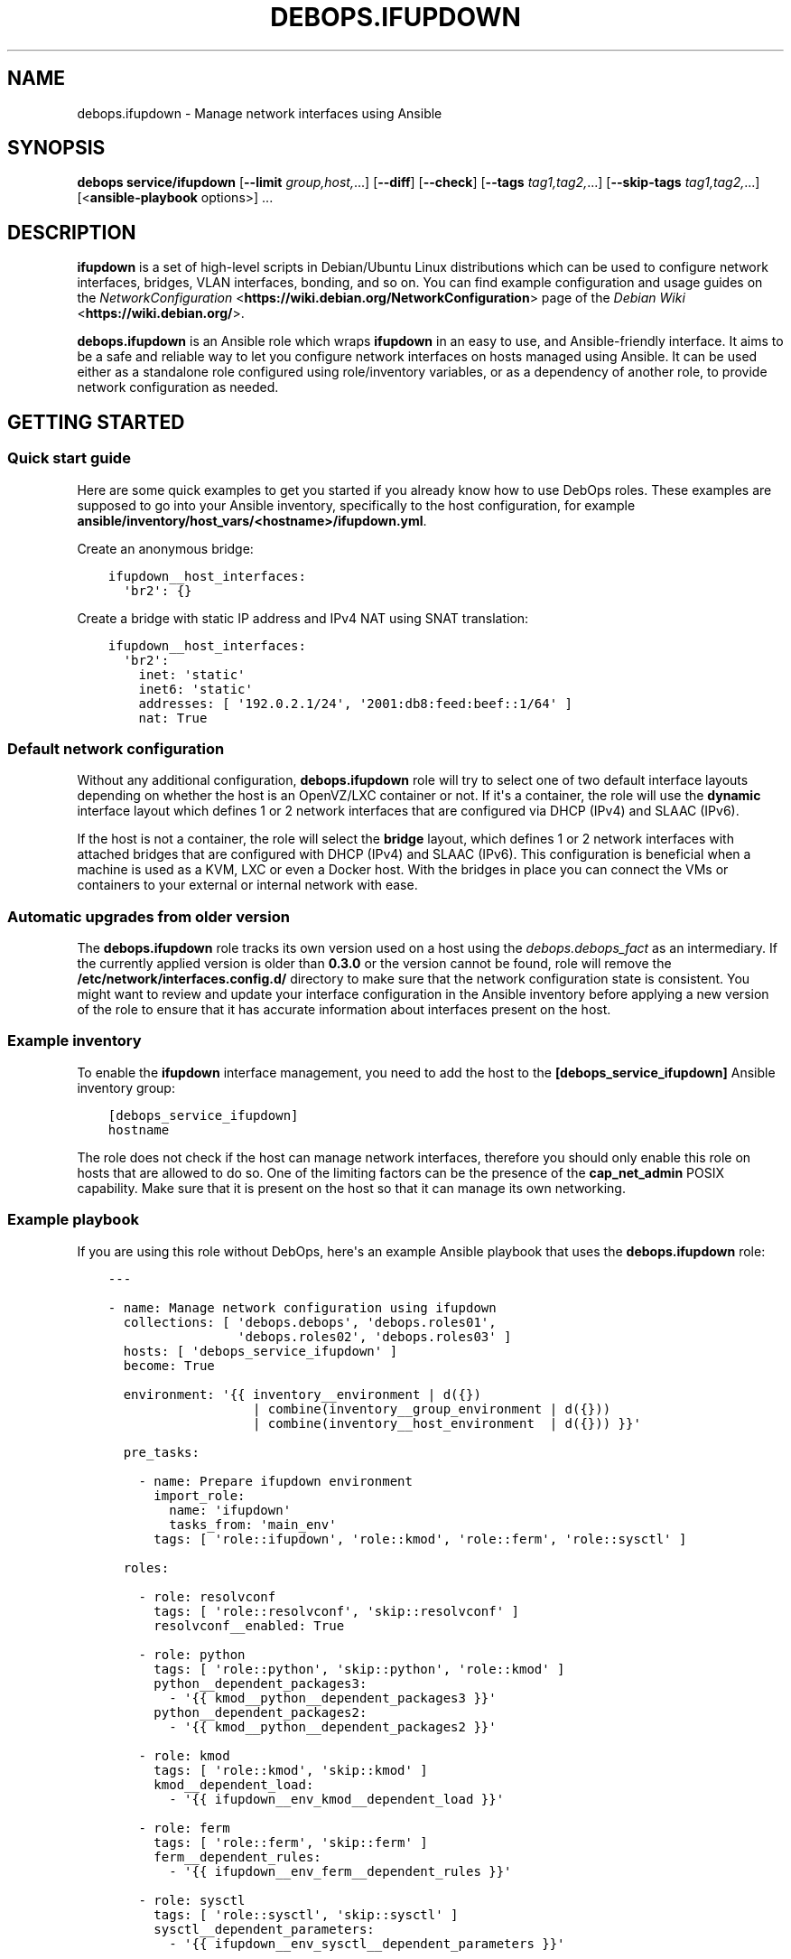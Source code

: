 .\" Man page generated from reStructuredText.
.
.TH "DEBOPS.IFUPDOWN" "5" "Mar 09, 2023" "v2.3.7" "DebOps"
.SH NAME
debops.ifupdown \- Manage network interfaces using Ansible
.
.nr rst2man-indent-level 0
.
.de1 rstReportMargin
\\$1 \\n[an-margin]
level \\n[rst2man-indent-level]
level margin: \\n[rst2man-indent\\n[rst2man-indent-level]]
-
\\n[rst2man-indent0]
\\n[rst2man-indent1]
\\n[rst2man-indent2]
..
.de1 INDENT
.\" .rstReportMargin pre:
. RS \\$1
. nr rst2man-indent\\n[rst2man-indent-level] \\n[an-margin]
. nr rst2man-indent-level +1
.\" .rstReportMargin post:
..
.de UNINDENT
. RE
.\" indent \\n[an-margin]
.\" old: \\n[rst2man-indent\\n[rst2man-indent-level]]
.nr rst2man-indent-level -1
.\" new: \\n[rst2man-indent\\n[rst2man-indent-level]]
.in \\n[rst2man-indent\\n[rst2man-indent-level]]u
..
.SH SYNOPSIS
.sp
\fBdebops service/ifupdown\fP [\fB\-\-limit\fP \fIgroup,host,\fP\&...] [\fB\-\-diff\fP] [\fB\-\-check\fP] [\fB\-\-tags\fP \fItag1,tag2,\fP\&...] [\fB\-\-skip\-tags\fP \fItag1,tag2,\fP\&...] [<\fBansible\-playbook\fP options>] ...
.SH DESCRIPTION
.sp
\fBifupdown\fP is a set of high\-level scripts in Debian/Ubuntu Linux
distributions which can be used to configure network interfaces, bridges, VLAN
interfaces, bonding, and so on. You can find example configuration and usage
guides on the \fI\%NetworkConfiguration\fP <\fBhttps://wiki.debian.org/NetworkConfiguration\fP> page of the \fI\%Debian Wiki\fP <\fBhttps://wiki.debian.org/\fP>\&.
.sp
\fBdebops.ifupdown\fP is an Ansible role which wraps \fBifupdown\fP in an easy to
use, and Ansible\-friendly interface. It aims to be a safe and reliable way to
let you configure network interfaces on hosts managed using Ansible. It can be
used either as a standalone role configured using role/inventory variables, or
as a dependency of another role, to provide network configuration as needed.
.SH GETTING STARTED
.SS Quick start guide
.sp
Here are some quick examples to get you started if you already know how to use
DebOps roles. These examples are supposed to go into your Ansible inventory,
specifically to the host configuration, for example
\fBansible/inventory/host_vars/<hostname>/ifupdown.yml\fP\&.
.sp
Create an anonymous bridge:
.INDENT 0.0
.INDENT 3.5
.sp
.nf
.ft C
ifupdown__host_interfaces:
  \(aqbr2\(aq: {}
.ft P
.fi
.UNINDENT
.UNINDENT
.sp
Create a bridge with static IP address and IPv4 NAT using SNAT translation:
.INDENT 0.0
.INDENT 3.5
.sp
.nf
.ft C
ifupdown__host_interfaces:
  \(aqbr2\(aq:
    inet: \(aqstatic\(aq
    inet6: \(aqstatic\(aq
    addresses: [ \(aq192.0.2.1/24\(aq, \(aq2001:db8:feed:beef::1/64\(aq ]
    nat: True
.ft P
.fi
.UNINDENT
.UNINDENT
.SS Default network configuration
.sp
Without any additional configuration, \fBdebops.ifupdown\fP role will try to
select one of two default interface layouts depending on whether the host is an
OpenVZ/LXC container or not. If it\(aqs a container, the role will use the
\fBdynamic\fP interface layout which defines 1 or 2 network interfaces that are
configured via DHCP (IPv4) and SLAAC (IPv6).
.sp
If the host is not a container, the role will select the \fBbridge\fP layout,
which defines 1 or 2 network interfaces with attached bridges that are
configured with DHCP (IPv4) and SLAAC (IPv6). This configuration is beneficial
when a machine is used as a KVM, LXC or even a Docker host. With the bridges
in place you can connect the VMs or containers to your external or internal
network with ease.
.SS Automatic upgrades from older version
.sp
The \fBdebops.ifupdown\fP role tracks its own version used on a host using the
\fI\%debops.debops_fact\fP as an intermediary. If the currently applied
version is older than \fB0.3.0\fP or the version cannot be found, role will
remove the \fB/etc/network/interfaces.config.d/\fP directory to make sure
that the network configuration state is consistent. You might want to review
and update your interface configuration in the Ansible inventory before
applying a new version of the role to ensure that it has accurate information
about interfaces present on the host.
.SS Example inventory
.sp
To enable the \fBifupdown\fP interface management, you need to add the
host to the \fB[debops_service_ifupdown]\fP Ansible inventory group:
.INDENT 0.0
.INDENT 3.5
.sp
.nf
.ft C
[debops_service_ifupdown]
hostname
.ft P
.fi
.UNINDENT
.UNINDENT
.sp
The role does not check if the host can manage network interfaces, therefore
you should only enable this role on hosts that are allowed to do so. One
of the limiting factors can be the presence of the \fBcap_net_admin\fP POSIX
capability. Make sure that it is present on the host so that it can manage its
own networking.
.SS Example playbook
.sp
If you are using this role without DebOps, here\(aqs an example Ansible playbook
that uses the \fBdebops.ifupdown\fP role:
.INDENT 0.0
.INDENT 3.5
.sp
.nf
.ft C
\-\-\-

\- name: Manage network configuration using ifupdown
  collections: [ \(aqdebops.debops\(aq, \(aqdebops.roles01\(aq,
                 \(aqdebops.roles02\(aq, \(aqdebops.roles03\(aq ]
  hosts: [ \(aqdebops_service_ifupdown\(aq ]
  become: True

  environment: \(aq{{ inventory__environment | d({})
                   | combine(inventory__group_environment | d({}))
                   | combine(inventory__host_environment  | d({})) }}\(aq

  pre_tasks:

    \- name: Prepare ifupdown environment
      import_role:
        name: \(aqifupdown\(aq
        tasks_from: \(aqmain_env\(aq
      tags: [ \(aqrole::ifupdown\(aq, \(aqrole::kmod\(aq, \(aqrole::ferm\(aq, \(aqrole::sysctl\(aq ]

  roles:

    \- role: resolvconf
      tags: [ \(aqrole::resolvconf\(aq, \(aqskip::resolvconf\(aq ]
      resolvconf__enabled: True

    \- role: python
      tags: [ \(aqrole::python\(aq, \(aqskip::python\(aq, \(aqrole::kmod\(aq ]
      python__dependent_packages3:
        \- \(aq{{ kmod__python__dependent_packages3 }}\(aq
      python__dependent_packages2:
        \- \(aq{{ kmod__python__dependent_packages2 }}\(aq

    \- role: kmod
      tags: [ \(aqrole::kmod\(aq, \(aqskip::kmod\(aq ]
      kmod__dependent_load:
        \- \(aq{{ ifupdown__env_kmod__dependent_load }}\(aq

    \- role: ferm
      tags: [ \(aqrole::ferm\(aq, \(aqskip::ferm\(aq ]
      ferm__dependent_rules:
        \- \(aq{{ ifupdown__env_ferm__dependent_rules }}\(aq

    \- role: sysctl
      tags: [ \(aqrole::sysctl\(aq, \(aqskip::sysctl\(aq ]
      sysctl__dependent_parameters:
        \- \(aq{{ ifupdown__env_sysctl__dependent_parameters }}\(aq

    \- role: ifupdown
      tags: [ \(aqrole::ifupdown\(aq, \(aqskip::ifupdown\(aq ]

.ft P
.fi
.UNINDENT
.UNINDENT
.SH ENHANCEMENTS TO IFUPDOWN IN SYSTEMD
.SS ifup\-all\-auto.service
.sp
This \fBsystemd\fP unit should make sure that all of the network interfaces that
are enabled by \fBallow\-auto\fP parameter are up before the
\fBnetwork\-online.target\fP is reached. This makes that target usable on
Debian/Ubuntu hosts; services that depend on that target should work properly
with the assumption that the host has network connectivity at that point.
.SS ifup\-allow\-boot.service
.sp
This \fBsystemd\fP unit will bring up all network interfaces that are
marked by \fBallow\-boot\fP and \fBallow\-hotplug\fP parameters at system boot time.
It is run after the \fBnetworking.service\fP unit and will use the command
\fBsystemctl start ifup@<interface>.service\fP to start the interfaces, so
that any processes that are attached to them will be put in their separate
cgroups. This allows better network management on \fBsystemd\fP hosts.
.SH CUSTOM IFUPDOWN HOOKS
.sp
The \fBdebops.ifupdown\fP Ansible role can configure custom \fBifupdown\fP
hooks in other software to configure services related to network interfaces.
The list of hooks can be found in the \fI\%ifupdown__custom_hooks\fP
variable, which is a list of YAML dictionaries with specific parameters:
.INDENT 0.0
.TP
.B \fBname\fP
Required. Name of the hook, used as an identifier.
.TP
.B \fBhook\fP
Optional. Path of a Jinja2 template included with the \fI\%debops.ifupdown\fP
role relative to the \fBtemplates/\fP directory, which will be used to
generate the hook script. The hook script will be placed at the same path on
the target host.
.TP
.B \fBsrc\fP
Optional. Override the path of the Jinja2 template (the \fB\&.j2\fP extension
needs to be specified).
.TP
.B \fBdest\fP
Optional. Override the path of the generated hook on the remote host (path
needs to start with \fB/\fP).
.TP
.B \fBmode\fP
Optional. Set the file mode to use, by default \fB0755\fP\&.
.TP
.B \fBstate\fP
Optional. If not specified or \fBpresent\fP, the hook will be generated. If
\fBabsent\fP, the hook will be removed.
.UNINDENT
.SS The \fBfilter\-dhcp\-options\fP hook
.sp
This hook is a Bourne shell (\fB/bin/sh\fP) script that is sourced by the
\fI\%dhclient\-script(8)\fP <\fBhttps://manpages.debian.org/dhclient-script(8)\fP> command executed by the \fBdhclient\fP program
during interface configuration via DHCP. The hook allows to filter and ignore
received DHCP options per network interface, which can be useful on systems
connected to multiple networks with each one providing DHCP services. A list of
DHCP options can be found in the \fI\%dhcp\-options(5)\fP <\fBhttps://manpages.debian.org/dhcp-options(5)\fP> manual page.
.sp
By default the hook does not filter any DHCP options. To configure it, add the
\fBdhcp_ignore\fP parameter in the \fI\%ifupdown__interfaces\fP interface
configuration. The parameter is a string or list of variables used by the
\fBdhclient\-script\fP command to represent DHCP options.
.SS Examples
.sp
Consider configuration of a host connected to two networks, \fBbr0\fP (internal
network) and \fBbr1\fP (external network via a VLAN). By default the Debian
Installer sets up only the internal network connection which is used for host
configuration and management. The external connection is configured later, via
a VLAN which cannot be automatically configured by the Debian Installer. Both
networks are maintained using DHCP servers, each providing a default route
through its network.
.sp
After the host is configured, you want to switch the default route from the
internal network to the external network to allow public access to the services
provided by this host. To do that, the default route from the internal DHCP
server needs to be ignored, in which case the external network will take
precedence.
.sp
Additionally, the external DHCP server provides information about nameservers
that don\(aqt know about the internal network. You want to ignore the external
nameservers and use the ones provided by the internal network to resolve
queries, which lets you access other internal hosts via their hostnames.
.INDENT 0.0
.INDENT 3.5
.sp
.nf
.ft C
ifupdown__host_interfaces:

  \- iface: \(aqbr0\(aq
    comment: \(aqInternal network\(aq
    type:  \(aqbridge\(aq
    inet:  \(aqdhcp\(aq
    inet6: \(aqauto\(aq
    bridge_ports: \(aqeth0\(aq
    dhcp_ignore: \(aqnew_routers\(aq

  \- iface: \(aqbr1\(aq
    comment: \(aqExternal network\(aq
    type:  \(aqbridge\(aq
    inet:  \(aqdhcp\(aq
    inet6: \(aqauto\(aq
    bridge_ports: \(aqeth1\(aq
    dhcp_ignore: \(aqnew_domain_name_servers\(aq
.ft P
.fi
.UNINDENT
.UNINDENT
.sp
Just after installation the host will have only the internal network connection
set up, used for configuration. When Ansible applies the \fI\%debops.ifupdown\fP
configuration on the host, the default route to the external network will
replace the default route to the internal network, however existing internal
connections will work as usual. Any existing connections to the external
network via internal router might be interrupted before the new route takes
over.
.sp
The network configuration should be preserved across reboots \- even though both
of the DHCP servers send relevant configuration for default routes and
nameservers, the DHCP options are filtered on the client side.
.SH DEFAULT VARIABLE DETAILS
.sp
Some of \fBdebops.ifupdown\fP default variables have more extensive configuration
than simple strings or lists, here you can find documentation and examples for
them.
.SS ifupdown__interfaces
.sp
The \fBifupdown__*_interfaces\fP variables are YAML dictionaries which define
what network interfaces are configured on a host. All dictionaries are
recursively combined together in the order they appear in the
\fBdefaults/main.yml\fP file.
.sp
Each entry in the \fBifupdown__*_interfaces\fP dictionaries is a YAML dictionary.
The key of a given entry is either a network interface name (for example
\fBeth0\fP, \fBbr0\fP, etc.) or a "label" that holds the preferences for a network
interface denoted by the \fBiface\fP parameter. Configuration parameters in
labeled sections will be merged with the real network interface preferences.
.sp
You can also use YAML lists of dictionaries, however you cannot combine both
dictionaries and lists in the same \fBifupdown__*_interfaces\fP variable. YAML
dictionaries specified in a list need to have the \fBiface\fP parameter that
specifies the interface name, otherwise they will be skipped.
.sp
Each network interface will have its configuration in a separate file in
\fB/etc/network/interfaces.d/\fP directory on the managed hosts (both IPv4
and IPv6 configuration is in the same file).
.SS Network interface types
.sp
Each network interface has a particular type (ethernet, bridge, VLAN, etc.).
The type can be specified by the \fBtype\fP parameter. If this parameter is not
defined, the role will try to select the correct type based on the interface
name prefix:
.INDENT 0.0
.TP
.B \fBen*\fP or \fBeth*\fP
The Ethernet network interfaces, marked as the \fBether\fP type. If not
configured specifically, this interface type will automatically enable an
IPv4 DHCP configuration and IPv6 SLAAC configuration. The network interface
will be configured to be brought up by the hotplug subsystem.
.TP
.B \fBbr*\fP
The network bridge interface, marked as the \fBbridge\fP type. If not
configured specifically, the role will configure an anonymous bridge without
any network interfaces connected, which will be started automatically at
boot. The firewall will be configured to allow network traffic through the
bridge, without IPv4 NAT.
.TP
.B \fBvlan*\fP or name with a dot (\fB\&.\fP)
The VLAN interface, marked as the \fBvlan\fP type.
.TP
.B \fBbond*\fP
The bonding interface, marked as the \fBbonding\fP type.
.TP
.B \fBsl*\fP
The \fI\%Serial Line Internet Protocol\fP <\fBhttps://en.wikipedia.org/wiki/Serial_Line_Internet_Protocol\fP>
interface, marked as the \fBslip\fP type.
.TP
.B \fBwl*\fP
The Wireless LAN interface, marked as the \fBwlan\fP type.
.TP
.B \fBww*\fP
The \fI\%Wireless WAN\fP <\fBhttps://en.wikipedia.org/wiki/Wireless_WAN\fP> interface,
marked as the \fBwwan\fP type.
.TP
.B \fBtap*\fP, \fBtun*\fP, \fBmesh*\fP, \fBsit*\fP
The network tunnel interface, marked as the \fBtunnel\fP type.
.TP
.B \fB6to4\fP
The \fI\%IPv6 to IPv4 transition mechanism\fP <\fBhttps://en.wikipedia.org/wiki/6to4\fP>
interface, marked as the \fB6to4\fP type. If not configured specifically, this
interface will be configured as \fB6to4\fP tunnel with local IPv6 address based
on the default network interface IPv4 address.
.TP
.B \fBmapping\fP
The interface configuration is selected dynamically by a specified script.
See \fI\%interfaces(5)\fP <\fBhttps://manpages.debian.org/interfaces(5)\fP> for more details.
.UNINDENT
.sp
Each network interface can have multiple parameters. Some parameters are
specific to a particular interface type.
.SS General interface parameters
.INDENT 0.0
.TP
.B \fBiface\fP
Name of the network interface to configure. If not specified, the network
interface will be taken from the YAML dictionary key which holds the
parameters.
.sp
Example Ethernet interface configuration without and with \fBiface\fP
parameter, and a version specified as a list:
.INDENT 7.0
.INDENT 3.5
.sp
.nf
.ft C
ifupdown__interfaces:
  \(aqeth0\(aq:
    type: \(aqether\(aq

ifupdown__group_interfaces:
  \(aqexternal\(aq:
    iface: \(aqeth0\(aq
    type: \(aqether\(aq

ifupdown__host_interfaces:
  \- iface: \(aqeth0\(aq
    type: \(aqether\(aq
.ft P
.fi
.UNINDENT
.UNINDENT
.sp
The \fBiface\fP parameter can be templated by Jinja, unlike the dictionary key.
.TP
.B \fBtype\fP
Optional. Specify the interface type. If this parameter is not defined, role
will try and guess the type based on the interface name (see
\fI\%Network interface types\fP). The interface type affects the
order in which interfaces are brought up/down and use/requirement of special
parameters for certain types.
.TS
center;
|l|l|l|.
_
T{
Type
T}	T{
Weight
T}	T{
Notes
T}
_
T{
\fBmapping\fP
T}	T{
00
T}	T{
interface configured dynamically via scripts
T}
_
T{
\fBbonding\fP
T}	T{
10
T}	T{
virtual bonded interface
T}
_
T{
\fBether\fP
T}	T{
20
T}	T{
Ethernet (physical or virtual) interface
T}
_
T{
\fBslip\fP
T}	T{
30
T}	T{
Serial Line Internet Protocol interface
T}
_
T{
\fBwlan\fP
T}	T{
30
T}	T{
Wireless Local Area Network interface (WiFi)
T}
_
T{
\fBwwan\fP
T}	T{
30
T}	T{
Wireless Wide Area Network interface (mobile networks, GSM)
T}
_
T{
\fBvlan\fP
T}	T{
40
T}	T{
VLAN interface, requires another interface to be attached to
T}
_
T{
\fBbridge\fP
T}	T{
60
T}	T{
network bridge
T}
_
T{
\fB6to4\fP
T}	T{
80
T}	T{
IPv6 in IPv4 tunnel
T}
_
T{
\fBtunnel\fP
T}	T{
80
T}	T{
virtual network tunnel
T}
_
.TE
.sp
If the detected interface type is \fBvlan\fP, the role will check what parent
interface is a given VLAN attached to and change the configuration to reorder
the \fBvlan\fP interface after all of the parent interfaces, so that network
interfaces are processed in the working order. This will only happen if
\fBweight_class\fP parameter is not specified. If the interface is overridden,
the \fBweight\fP parameter will be set to \fB5\fP to ensure proper interface
order.
.TP
.B \fBweight_class\fP
Optional. Override the specified \fBtype\fP for a given interface so that the
weight of another type will be used instead.
.TP
.B \fBweight\fP
Optional. Positive or negative number (for example \fB2\fP or \fB\-2\fP) which
will be added to the base weight defined by the interface type. This can be
used to affect the network interface order.
.TP
.B \fBstate\fP
Optional. If not specified or \fBpresent\fP, the given interface configuration
file will be created. If \fBabsent\fP, the interface configuration will be
removed. If \fBignore\fP, the interface configuration won\(aqt be modified in any
way – this is useful if you want to make sure that some network interfaces
are ignored by the role.
.sp
If you use the \fBdynamic\fP interface layout, you might need to explicitly set
the \fBbr0\fP and \fBbr1\fP bridge state to \fBpresent\fP because this interface
layout will try to remove them by default.
.TP
.B \fBauto\fP
Optional, boolean. If \fBTrue\fP, the network interface will be brought up by
the \fBnetworking\fP service at boot time, which might be not what you actually
want in the newer, \fBsystemd\fP\-based hosts. By default it will be set
to \fBFalse\fP\&. See also \fBallow\fP parameter.
.TP
.B \fBallow\fP
Optional, boolean, string or YAML list. If set to \fBFalse\fP, this option is
disabled. If \fBTrue\fP, the hotplug subsystem can bring this interface up or
down when the hotplug event is detected. You can also specify a list of
specific conditions at which the interface is brought up, currently
recognized conditions are:
.INDENT 7.0
.IP \(bu 2
\fBauto\fP: bring the interface up at boot time by the \fBnetworking\fP
service. This might not be what you want on newer systems.
.IP \(bu 2
\fBboot\fP: bring the interface up at boot time by \fBiface@.service\fP
\fBsystemd\fP unit. This will put any processes related to a given
interface in their separate cgroup, which allows for better control over
the network interface. This is a custom implementation of the \fBauto\fP
mechanism managed by this Ansible role.
.IP \(bu 2
\fBhotplug\fP: bring the interface up/down at hotplug events. This condition
is required to be present for the \fBifup@.service\fP \fBsystemd\fP unit
to work properly.
.UNINDENT
.sp
If this parameter is not specified, the role will use the \fBboot\fP value for
network interfaces other than physical Ethernet interfaces, which will use
the \fBhotplug\fP value by default.
.UNINDENT
.SS IPv4 and IPv6 configuration parameters
.INDENT 0.0
.TP
.B \fBinet\fP
Optional. IPv4 configuration method used by a given interface. There are many
configuration methods described in the \fI\%interfaces(5)\fP <\fBhttps://manpages.debian.org/interfaces(5)\fP> manual page, most
commonly used are: \fBmanual\fP, \fBdhcp\fP, \fBstatic\fP\&. If you set this
parameter to \fBFalse\fP, the IPv4 configuration will be disabled.
.TP
.B \fBinet6\fP
Optional. IPv6 configuration method used by a given interface. There are many
configuration methods described in the \fI\%interfaces(5)\fP <\fBhttps://manpages.debian.org/interfaces(5)\fP> manual page, most
commonly used are: \fBauto\fP, \fBmanual\fP, \fBdhcp\fP, \fBstatic\fP, \fBv4tunnel\fP,
\fB6to4\fP\&. If you set this parameter to \fBFalse\fP, the IPv6 configuration will
be disabled.
.TP
.B \fBaddress\fP or \fBaddresses\fP
Optional. A string or an YAML list of IPv4 and/or IPv6 addresses to set on
a given network interface, in the form of \fBipaddress/prefix\fP or CIDR.
Remember that you need to specify the host IP address and not the network;
the \fB192.0.2.1/24\fP is the correct notation, and \fB192.0.2.0/24\fP is
incorrect.
.TP
.B \fBgateway\fP or \fBgateways\fP
Optional. Specify the IPv4 or IPv6 address of the network gateway to which outgoing
packets will be directed. If it\(aqs a list of addresses, first valid address
for a network type will be used as the gateway.
.UNINDENT
.SS DNS nameserver and search parameters
.INDENT 0.0
.TP
.B \fBdns_nameservers\fP
Optional. String or list of IP addresses of the nameservers to configure in
\fB/etc/resolv.conf\fP\&. Remember that only 3 nameservers are allowed at any
time. They will be added to the IPv4 section of the network interface
configuration unless IPv4 is disabled, in which case they will be configured
in IPv6 section.
.TP
.B \fBdns_search\fP
Optional. String or list of domains which should be searched in the DNS if
a hostname without a domain is specified. They will be added to the
\fB/etc/resolv.conf\fP\&. This list will be added to the IPv4 section of the
network interface configuration unless IPv4 is disabled, in which case they
will be configured in IPv6 section.
.UNINDENT
.SS Bonding parameters
.INDENT 0.0
.TP
.B \fBslaves\fP
Optional. String or YAML list of network interfaces to bond together.
.TP
.B \fBbond_*\fP
Optional. If an interface is a bonding, any parameters that have \fBbond_\fP
prefix will be added to that interface configuration. See the documentation
included in the \fBifenslave\fP package for possible configuration options.
.UNINDENT
.SS Bridge parameters
.INDENT 0.0
.TP
.B \fBbridge_*\fP
Optional. If an interface is a bridge, any parameters that have \fBbridge_\fP
prefix will be added to that interface configuration. See the
\fI\%bridge\-utils\-interfaces(5)\fP <\fBhttps://manpages.debian.org/bridge-utils-interfaces(5)\fP> manual for more details about possible bridge
configuration options.
.UNINDENT
.SS VLAN parameters
.INDENT 0.0
.TP
.B \fBvlan_device\fP or \fBvlan_raw_device\fP
Name of the network interface on which a VLAN will be configured.  If the
interface name contains a dot (for example \fBeth0.10\fP), the role will try to
detect the network interface automatically.
.UNINDENT
.SS 6to4 tunnel parameters
.INDENT 0.0
.TP
.B \fBlocal\fP
Optional. Specify the public IPv4 address which will be used to create the
IPv6 6to4 tunnel.
.UNINDENT
.SS Mapping parameters
.INDENT 0.0
.TP
.B \fBscript\fP
Absolute path to a script which will be used to select a specific interface
configuration for a mapping dynamically. See \fI\%interfaces(5)\fP <\fBhttps://manpages.debian.org/interfaces(5)\fP> manual for
more details.
.UNINDENT
.SS DHCP parameters
.INDENT 0.0
.TP
.B \fBdhcp_ignore\fP
Optional. String or list of variable names used by the
\fI\%dhclient\-script(8)\fP <\fBhttps://manpages.debian.org/dhclient-script(8)\fP> script to configure the interface. The specified
variables representing DHCP options will be unset by the configuration
script; this can be used to selectively ignore DHCP options on a given
network interface.
.sp
See \fI\%The filter\-dhcp\-options hook\fP documentation for
more details.
.UNINDENT
.SS Custom interface options
.INDENT 0.0
.TP
.B \fBcomment\fP
Optional. String or a YAML text block with a comment that will be added to
a given interface configuration file.
.TP
.B \fBcomment4\fP
Optional. String or a YAML text block with a comment that will be added to
a given interface configuration file near the IPv4 section.
.TP
.B \fBcomment6\fP
Optional. String or a YAML text block with a comment that will be added to
a given interface configuration file near the IPv6 section.
.TP
.B \fBoptions\fP
Optional. String or a YAML text block with custom options for the network
interface. It will be added after the IPv4 section, unless IPv4 support is
disabled in which case it will be added after IPv6 section. If this parameter
is specified, autogenerated configuration for specific interface types will
be disabled.
.TP
.B \fBoptions4\fP
Optional. String or a YAML text block with custom options added to the IPv4
section of the network interface configuration. If this parameter is present,
autogenerated configuration for specific interface types will be disabled.
.TP
.B \fBoptions6\fP
Optional. String or a YAML text block with custom options added to the IPv6
section of the network interface configuration. If this parameter is present,
autogenerated configuration for specific interface types will be disabled.
.TP
.B \fBadd_options\fP
Optional. String or a YAML text block with custom options for the network
interface. It will be added after the IPv4 section, unless IPv4 support is
disabled in which case it will be added after IPv6 section. You can use this
parameter to add options to the autogenerated configuration, which will be
still included.
.TP
.B \fBadd_options4\fP
Optional. String or a YAML text block with custom options added to the IPv4
section of the network interface configuration. You can use this parameter to
add options to the autogenerated configuration, which will be still included.
.TP
.B \fBadd_options6\fP
Optional. String or a YAML text block with custom options added to the IPv6
section of the network interface configuration. You can use this parameter to
add options to the autogenerated configuration, which will be still included.
.TP
.B \fBdebug\fP
Optional, boolean. If \fBTrue\fP, the role will add commented out debug
information to the generated interface configuration file. It can be used to
check what the role thinks the interface configuration should be like.
.UNINDENT
.SS Firewall parameters
.INDENT 0.0
.TP
.B \fBforward\fP
Optional, boolean. If absent and an interface is a bridge, or present and
\fBTrue\fP, the role will generate configuration for the \fI\%debops.ferm\fP and
the \fI\%debops.sysctl\fP roles to enable packet forwarding for a given
interface.
.TP
.B \fBforward_ipv6\fP
Optional, boolean. Only makes sense with the \fBforward\fP parameter present.
By default the role will enable forwarding on IPv6 networks, you can use this
parameter to disable it by setting it to \fBFalse\fP\&.
.TP
.B \fBforward_ipv4\fP
Optional, boolean. Only makes sense with the \fBforward\fP parameter present.
By default the role will enable forwarding on IPv4 networks, you can use this
parameter to disable it by setting it to \fBFalse\fP\&.
.TP
.B \fBaccept_ra\fP
Optional, by default not defined. If \fB0\fP, the SLAAC Router Advertisements
on IPv6 networks will be ignored by this interface. If \fB1\fP, this interface
will accept the SLAAC Router Advertisements when forwarding is disabled,
ignore when forwarding is enabled. If \fB2\fP, SLAAC Router Advertisements
received on this interface will be accepted even when forwarding is enabled.
.TP
.B \fBforward_interface_ferm_rule_enabled\fP
Optional, boolean. Should a Firewall rule be configured which matches new
connection attempts entering the interface?
If disabled using \fBFalse\fP, the default Firewall policy will apply.
Defaults to \fBTrue\fP\&.
.TP
.B \fBforward_interface_ferm_rule\fP
Optional, string. Default action or any custom ferm configuration.
Defaults to \fBACCEPT\fP\&.
.TP
.B \fBforward_outerface_ferm_rule_enabled\fP
Optional, boolean. Should a Firewall rule be configured which matches new
connection attempts exiting the interface?
If disabled using \fBFalse\fP, the default Firewall policy will apply.
Defaults to \fBTrue\fP\&.
.TP
.B \fBforward_outerface_ferm_rule\fP
Optional, string. Default action or any custom ferm configuration.
Defaults to \fBACCEPT\fP\&.
.TP
.B \fBnat\fP
Optional, boolean. If present and \fBTrue\fP, the firewall configuration for
a given interface (usually a bridge) will include the IPv4 NAT rules. The
default gateway IPv4 address will be used in the Source NAT configuration.
.TP
.B \fBnat_masquerade\fP
Optional, boolean. If present and \fBTrue\fP, the role will use the
\fBMASQUERADE\fP rule in the firewall configuration instead of the \fBSNAT\fP
rule. This is useful when the host has no fixed default IP address, for
example on a laptop.
Defaults to \fI\%ifupdown__default_nat_masquerade\fP\&.
.TP
.B \fBnat_snat_address\fP
Optional. Specify the \fBSNAT\fP IPv4 address to use for the NAT on a given
bridge. If not specified, the role will use the host\(aqs default IPv4 address
as the \fBSNAT\fP IP address.
.TP
.B \fBnat_snat_interface\fP
Optional. If specified, the IPv4 address on a given network interface will be
used to generate the \fBSNAT\fP firewall rules.
.UNINDENT
.SS Configuration examples
.sp
The examples below are based on the \fI\%Debian Network Configuration\fP <\fBhttps://wiki.debian.org/NetworkConfiguration\fP>
and \fI\%Debian IPv6 configuration\fP <\fBhttps://wiki.debian.org/DebianIPv6\fP>
pages to make comparison between \fB/etc/network/interfaces\fP configuration
and \fBdebops.ifupdown\fP configuration easier. Examples are verbose to reflect
the examples from the wiki page, but some of the parameters can be omitted to
let the role autogenerate them.
.sp
Keep in mind that the \fBauto\fP parameter, included in the examples for
completeness, usually should be avoided in the newer OS releases (Jessie+,
Trusty+) on \fBsystemd\fP\-based hosts. This is done so that the additional
processes related to a given network interfaces are put in their own
\fBifup@.service\fP cgroup instead of being grouped together under
the \fBnetworking.service\fP cgroup.
.sp
Use DHCP and SLAAC to \fI\%automatically configure the network interface\fP <\fBhttps://wiki.debian.org/NetworkConfiguration#Using_DHCP_to_automatically_configure_the_interface\fP>:
.INDENT 0.0
.INDENT 3.5
.sp
.nf
.ft C
ifupdown__interfaces:
  \(aqeth0\(aq:
    auto: True
    allow: \(aqhotplug\(aq
    inet: \(aqdhcp\(aq
    inet6: \(aqauto\(aq
.ft P
.fi
.UNINDENT
.UNINDENT
.sp
\fI\%Configure the network interface manually\fP <\fBhttps://wiki.debian.org/NetworkConfiguration#Configuring_the_interface_manually\fP>
using static IPv4 and IPv6 configuration:
.INDENT 0.0
.INDENT 3.5
.sp
.nf
.ft C
ifupdown__interfaces:
  \(aqstatic\-eth0\(aq:
    iface: \(aqeth0\(aq
    auto: True
    inet: \(aqstatic\(aq
    inet6: \(aqstatic\(aq
    addresses: [ \(aq192.0.2.7/24\(aq, \(aq2001:db8::c0ca:1eaf/64\(aq ]
    gateways:  [ \(aq192.0.2.254\(aq, \(aq2001:db8::1ead:ed:beef\(aq ]
.ft P
.fi
.UNINDENT
.UNINDENT
.sp
Configure an interface \fI\%without an IP address\fP <\fBhttps://wiki.debian.org/NetworkConfiguration#Bringing_up_an_interface_without_an_IP_address\fP>:
.INDENT 0.0
.INDENT 3.5
.sp
.nf
.ft C
ifupdown__interfaces:

  \(aqeth0\(aq:
    inet: \(aqmanual\(aq
    options: |
      pre\-up ifconfig $IFACE up
      post\-down ifconfig $IFACE down

 \(aqeth0.99\(aq:
   inet: \(aqmanual\(aq
   options: |
     post\-up ifconfig $IFACE up
     pre\-down ifconfig $IFACE down
.ft P
.fi
.UNINDENT
.UNINDENT
.sp
Configure \fI\%DNS nameservers and search domains\fP <\fBhttps://wiki.debian.org/NetworkConfiguration#The_resolvconf_program\fP>
with an autogenerated default interface:
.INDENT 0.0
.INDENT 3.5
.sp
.nf
.ft C
ifupdown__interfaces:
  \(aqexternal\(aq:
    iface: \(aq{{ ifupdown__external_interface }}\(aq
    inet: \(aqdhcp\(aq
    dns_nameservers: [ \(aq12.34.56.78\(aq, \(aq12.34.56.79\(aq ]
    dns_search: \(aqexample.com\(aq
.ft P
.fi
.UNINDENT
.UNINDENT
.sp
Configure \fI\%static bridge\fP <\fBhttps://wiki.debian.org/NetworkConfiguration#Bridging\fP>
between two Ethernet interfaces:
.INDENT 0.0
.INDENT 3.5
.sp
.nf
.ft C
ifupdown__interfaces:

  \(aqeth0\(aq:
    inet: \(aqmanual\(aq
    inet6: False

  \(aqeth1\(aq:
    inet: \(aqmanual\(aq
    inet6: False

  \(aqbr0\(aq:
    inet: \(aqstatic\(aq
    address: \(aq10.10.0.15/24\(aq
    gateway: \(aq10.10.0.1\(aq
    bridge_ports: [ \(aqeth0\(aq, \(aqeth1\(aq ]
    bridge_stp: \(aqon\(aq
.ft P
.fi
.UNINDENT
.UNINDENT
.sp
Create a \fI\%static VLAN interface on an Ethernet interface\fP <\fBhttps://wiki.debian.org/NetworkConfiguration#Network_init_script_config\fP>:
.INDENT 0.0
.INDENT 3.5
.sp
.nf
.ft C
ifupdown__interfaces:
  \(aqeth0.222\(aq:
    auto: True
    inet: \(aqstatic\(aq
    address: \(aq10.10.10.1/24\(aq
    vlan_raw_device: \(aqeth0\(aq
.ft P
.fi
.UNINDENT
.UNINDENT
.sp
Connect \fI\%a bridge to a VLAN on an Ethernet interface\fP <\fBhttps://wiki.debian.org/NetworkConfiguration#Caveats_when_using_bridging_and_vlan\fP>:
.INDENT 0.0
.INDENT 3.5
.sp
.nf
.ft C
ifupdown__interfaces:

  \(aqeth0\(aq:
    auto: True
    inet: \(aqstatic\(aq
    inet6: False
    address: \(aq192.168.1.1/24\(aq

  \(aqeth0.110\(aq:
    inet: \(aqmanual\(aq
    vlan_device: \(aqeth0\(aq

  \(aqbr0\(aq:
    auto: True
    inet: \(aqstatic\(aq
    address: \(aq192.168.110.1/24\(aq
    bridge_ports: \(aqeth0.110\(aq
    bridge_stp: \(aqon\(aq
    bridge_maxwait: \(aq10\(aq
.ft P
.fi
.UNINDENT
.UNINDENT
.sp
Create \fI\%a bonded interface\fP <\fBhttps://wiki.debian.org/NetworkConfiguration#A.2Fetc.2Fnetwork.2Finterfaces\fP>
using two Ethernet interfaces and attached VLANs:
.INDENT 0.0
.INDENT 3.5
.sp
.nf
.ft C
ifupdown__interfaces:

  \(aqbond0\(aq:
    auto: True
    inet: \(aqmanual\(aq
    slaves: [ \(aqeth1\(aq, \(aqeth0\(aq ]
    options: |
      up ifconfig bond0 0.0.0.0 up

  \(aqvlan10\(aq:
    auto: True
    inet: \(aqstatic\(aq
    address: \(aq10.10.10.12/16\(aq
    gateway: \(aq10.10.0.1\(aq
    vlan_raw_device: \(aqbond0\(aq
    dns_nameservers: \(aq10.10.0.2\(aq
    dns_search: \(aqhup.hu\(aq

  \(aqvlan20\(aq:
    auto: True
    inet: \(aqstatic\(aq
    address: \(aq10.20.10.12/16\(aq
    vlan_raw_device: \(aqbond0\(aq

  \(aqvlan30\(aq:
    auto: True
    inet: \(aqstatic\(aq
    address: \(aq10.30.10.12/16\(aq
    vlan_raw_device: \(aqbond0\(aq
.ft P
.fi
.UNINDENT
.UNINDENT
.sp
Create \fI\%advanced bonding configuration\fP <\fBhttps://wiki.debian.org/NetworkConfiguration#How_to_set_the_MTU_.28Max_transfer_unit_.2F_packet_size.29_with_VLANS_over_a_bonded__interface\fP>
with MTU and other parameters:
.INDENT 0.0
.INDENT 3.5
.sp
.nf
.ft C
ifupdown__interfaces:

  \(aqbond0\(aq:
    auto: True
    inet: \(aqmanual\(aq
    bond_slaves: [ \(aqeth0\(aq, \(aqeth1\(aq ]
    bond_mode: \(aq4\(aq
    bond_miimon: \(aq100\(aq
    bond_downdelay: \(aq200\(aq
    bond_updelay: \(aq200\(aq
    bond_lacp_rate: \(aq1\(aq
    bond_xmit_hash_policy: \(aqlayer2+3\(aq
    options: |
      up ifconfig lacptrunk0 0.0.0.0 up
      post\-up ifconfig eth0 mtu 9000 && ifconfig eth1 mtu 9000 && ifconfig bond0 mtu 9000

  \(aqvlan101\(aq:
    auto: True
    inet: \(aqstatic\(aq
    address: \(aq10.101.60.123/24\(aq
    gateway: \(aq10.155.60.1\(aq
    vlan_device: \(aqbond0\(aq

  \(aqvlan151\(aq:
    auto: True
    inet: \(aqstatic\(aq
    address: \(aq192.168.1.1/24\(aq
    vlan_device: \(aqbond0\(aq
.ft P
.fi
.UNINDENT
.UNINDENT
.sp
Configure \fI\%multiple IP addresses on an interface\fP <\fBhttps://wiki.debian.org/NetworkConfiguration#iproute2_method\fP>
using the "manual approach" method:
.INDENT 0.0
.INDENT 3.5
.sp
.nf
.ft C
ifupdown__interfaces:
  \(aqeth0\(aq:
    allow: [ \(aqauto\(aq, \(aqhotplug\(aq ]
    addresses:
      \- \(aq192.168.1.42/24\(aq
      \- \(aq192.168.1.43/24\(aq
      \- \(aq192.168.1.44/24\(aq
      \- \(aq10.10.10.14/24\(aq
    gateway: \(aq192.168.1.1\(aq
.ft P
.fi
.UNINDENT
.UNINDENT
.sp
Configure \fI\%a 6to4 tunnel\fP <\fBhttps://wiki.debian.org/DebianIPv6#IPv6_6to4_Configuration\fP>
using your public, default IPv4 address (role will autogenerate most of the
required configuration):
.INDENT 0.0
.INDENT 3.5
.sp
.nf
.ft C
ifupdown__interfaces:
  \(aq6to4\(aq: {}
.ft P
.fi
.UNINDENT
.UNINDENT
.sp
Configure a restricted bridge network:
.INDENT 0.0
.INDENT 3.5
.sp
.nf
.ft C
ifupdown__interfaces:
  \(aqbr2\(aq:
    type: \(aqbridge\(aq
    inet6: \(aqstatic\(aq
    inet: \(aqstatic\(aq
    nat: True
    forward_interface_ferm_rule: \(aqouterface (br0 br2) ACCEPT\(aq
    forward_outerface_ferm_rule_enabled: False
    addresses:
      \- \(aq2001:db8::23/64\(aq
      \- \(aq192.0.2.23/24\(aq
.ft P
.fi
.UNINDENT
.UNINDENT
.sp
Hosts attached to the \fBbr2\fP bridge are allowed to talk to each other.
Additionally, the hosts can initiate connections to the outside world thought
\fBbr0\fP\&. No connections can be initiated from the outside world to the hosts
behind \fBbr2\fP\&. SNAT is used for IPv4. For IPv6 it is expected that the prefix
is routed to the host so that the host can forward packets to \fBbr2\fP\&.
.SS ifupdown__custom_files
.sp
The \fBifupdown__*_custom_files\fP list variables can be used to place custom
scripts or other configuration files on the remote hosts needed for network
configuration (for example mapping scripts). Each list element is a YAML
dictionary with specific parameters:
.INDENT 0.0
.TP
.B \fBdest\fP or \fBpath\fP
Required. Absolute path to the destination file on remote host.
.TP
.B \fBsrc\fP
Optional. Path to the source file on the Ansible Controller which will be
copied to the remote host. Shouldn\(aqt be used with the \fBcontent\fP parameter.
.TP
.B \fBcontent\fP
Optional. An YAML text block with the file contents which should be put in
the specified destination file on the remote host. Shouldn\(aqt be used with the
\fBsrc\fP parameter.
.TP
.B \fBowner\fP
Optional. Specify the UNIX user account which will be an owner of the file.
If not specified, \fBroot\fP will be the owner.
.TP
.B \fBgroup\fP
Optional. Specify the UNIX group which will be the primary group of the file.
If not specified, \fBroot\fP will be the primary group.
.TP
.B \fBmode\fP
Optional. Specify the file mode which should be set for a given file. If not
specified, \fB0644\fP mode will be set.
.TP
.B \fBforce\fP
Optional, boolean. If not specified or \fBTrue\fP, the role will ensure that
the file contents are up to date on each run. If \fBFalse\fP, existing files
won\(aqt be changed if they are different.
.UNINDENT
.SS Examples
.sp
Create an interface mapping script:
.INDENT 0.0
.INDENT 3.5
.sp
.nf
.ft C
ifupdown__custom_files:
  \- dest: \(aq/usr/local/lib/ifupdown\-map\-wlan.sh\(aq
    owner: \(aqroot\(aq
    group: \(aqroot\(aq
    mode: \(aq0755\(aq
    content: |
      #!/bin/sh
      # Script contents ...
      exit 0
.ft P
.fi
.UNINDENT
.UNINDENT
.SH AUTHOR
Maciej Delmanowski, Robin Schneider
.SH COPYRIGHT
2014-2022, Maciej Delmanowski, Nick Janetakis, Robin Schneider and others
.\" Generated by docutils manpage writer.
.
